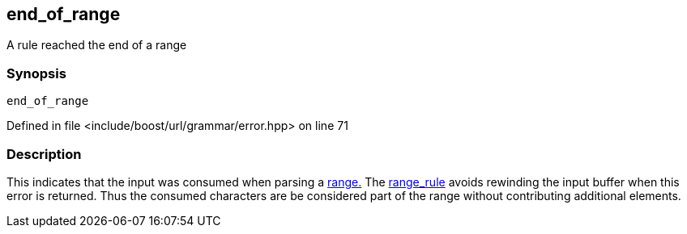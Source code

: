 :relfileprefix: ../../../../
[#DB58372848DDCAF549B36DB2B22AF3B7E6645833]
== end_of_range

pass:v,q[A rule reached the end of a range]


=== Synopsis

[source,cpp,subs="verbatim,macros,-callouts"]
----
end_of_range
----

Defined in file <include/boost/url/grammar/error.hpp> on line 71

=== Description

pass:v,q[This indicates that the input was consumed] pass:v,q[when parsing a] xref:reference/boost/urls/grammar/range.adoc[range.]
pass:v,q[The]
xref:reference/boost/urls/grammar/range_rule-02.adoc[range_rule]
pass:v,q[avoids rewinding the input buffer when]
pass:v,q[this error is returned. Thus the consumed]
pass:v,q[characters are be considered part of the]
pass:v,q[range without contributing additional]
pass:v,q[elements.]


